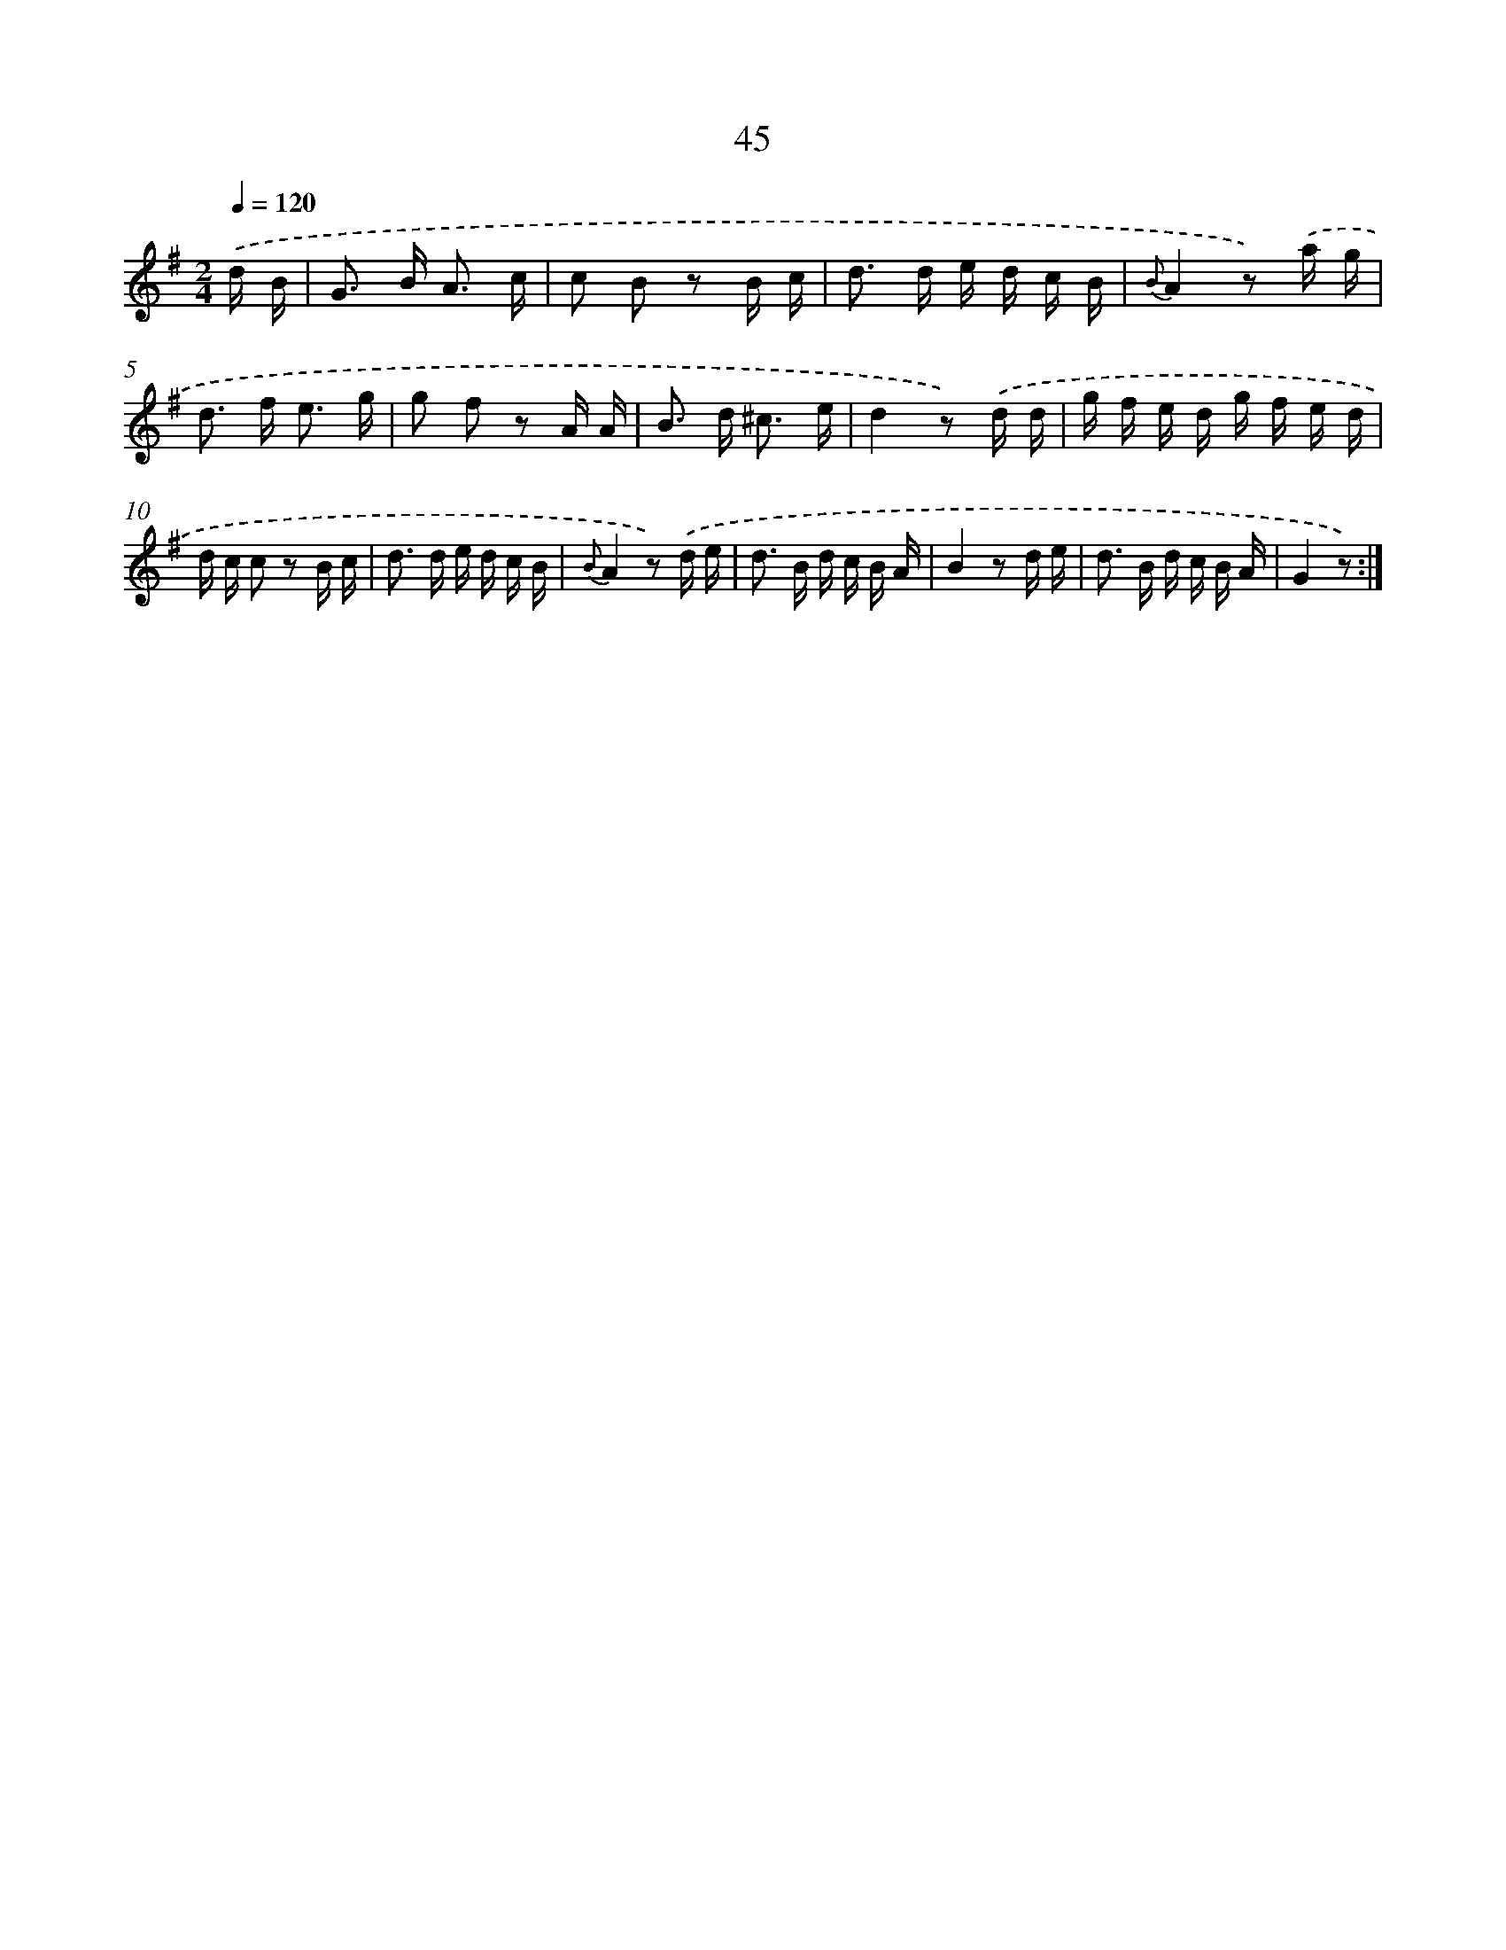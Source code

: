 X: 16070
T: 45
%%abc-version 2.0
%%abcx-abcm2ps-target-version 5.9.1 (29 Sep 2008)
%%abc-creator hum2abc beta
%%abcx-conversion-date 2018/11/01 14:37:59
%%humdrum-veritas 2667527397
%%humdrum-veritas-data 1500361837
%%continueall 1
%%barnumbers 0
L: 1/16
M: 2/4
Q: 1/4=120
K: G clef=treble
.('d B [I:setbarnb 1]|
G2> B2 A3 c |
c2 B2 z2 B c |
d2> d2 e d c B |
{B}A4z2) .('a g |
d2> f2 e3 g |
g2 f2 z2 A A |
B2> d2 ^c3 e |
d4z2) .('d d |
g f e d g f e d |
d c c2 z2 B c |
d2> d2 e d c B |
{B}A4z2) .('d e |
d2> B2 d c B A |
B4z2 d e |
d2> B2 d c B A |
G4z2) :|]
